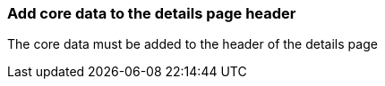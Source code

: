 === Add core data to the details page header

The core data must be added to the header of the details page 